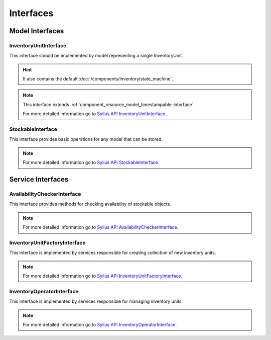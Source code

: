 Interfaces
==========

Model Interfaces
----------------

.. _component_inventory_model_inventory-unit-interface:

InventoryUnitInterface
~~~~~~~~~~~~~~~~~~~~~~

This interface should be implemented by model representing a single InventoryUnit.

.. hint::
    It also contains the default :doc:`/components/Inventory/state_machine`.

.. note::
    This interface extends :ref:`component_resource_model_timestampable-interface`.

    For more detailed information go to `Sylius API InventoryUnitInterface`_.

.. _Sylius API InventoryUnitInterface: http://api.sylius.org/Sylius/Component/Inventory/Model/InventoryUnitInterface.html

.. _component_inventory_model_stockable-interface:

StockableInterface
~~~~~~~~~~~~~~~~~~

This interface provides basic operations for any model that can be stored.

.. note::
    For more detailed information go to `Sylius API StockableInterface`_.

.. _Sylius API StockableInterface: http://api.sylius.org/Sylius/Component/Inventory/Model/StockableInterface.html

Service Interfaces
------------------

.. _component_inventory_checker_availability-checker-interface:

AvailabilityCheckerInterface
~~~~~~~~~~~~~~~~~~~~~~~~~~~~

This interface provides methods for checking availability of stockable objects.

.. note::
    For more detailed information go to `Sylius API AvailabilityCheckerInterface`_.

.. _Sylius API AvailabilityCheckerInterface: http://api.sylius.org/Sylius/Component/Inventory/Checker/AvailabilityCheckerInterface.html

.. _component_inventory_factory_inventory-unit-factory-interface:

InventoryUnitFactoryInterface
~~~~~~~~~~~~~~~~~~~~~~~~~~~~~

This interface is implemented by services responsible for creating collection of new inventory units.

.. note::
    For more detailed information go to `Sylius API InventoryUnitFactoryInterface`_.

.. _Sylius API InventoryUnitFactoryInterface: http://api.sylius.org/Sylius/Component/Inventory/Factory/InventoryUnitFactoryInterface.html

.. _component_inventory_operator_inventory-operator-interface:

InventoryOperatorInterface
~~~~~~~~~~~~~~~~~~~~~~~~~~

This interface is implemented by services responsible for managing inventory units.

.. note::
    For more detailed information go to `Sylius API InventoryOperatorInterface`_.

.. _Sylius API InventoryOperatorInterface: http://api.sylius.org/Sylius/Component/Inventory/Operator/AvailabilityCheckerInterface.html
